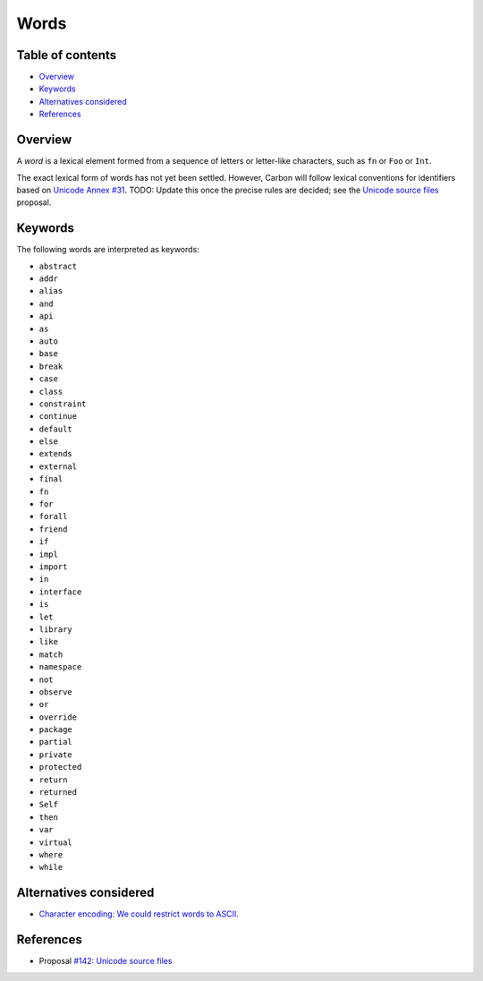 Words
=====

.. raw:: html

   <!--
   Part of the Carbon Language project, under the Apache License v2.0 with LLVM
   Exceptions. See /LICENSE for license information.
   SPDX-License-Identifier: Apache-2.0 WITH LLVM-exception
   -->

.. raw:: html

   <!-- toc -->

Table of contents
-----------------

-  `Overview <#overview>`__
-  `Keywords <#keywords>`__
-  `Alternatives considered <#alternatives-considered>`__
-  `References <#references>`__

.. raw:: html

   <!-- tocstop -->

Overview
--------

A *word* is a lexical element formed from a sequence of letters or
letter-like characters, such as ``fn`` or ``Foo`` or ``Int``.

The exact lexical form of words has not yet been settled. However,
Carbon will follow lexical conventions for identifiers based on `Unicode
Annex #31 <https://unicode.org/reports/tr31/>`__. TODO: Update this once
the precise rules are decided; see the `Unicode source
files </proposals/p0142.md#characters-in-identifiers-and-whitespace>`__
proposal.

Keywords
--------

The following words are interpreted as keywords:

-  ``abstract``
-  ``addr``
-  ``alias``
-  ``and``
-  ``api``
-  ``as``
-  ``auto``
-  ``base``
-  ``break``
-  ``case``
-  ``class``
-  ``constraint``
-  ``continue``
-  ``default``
-  ``else``
-  ``extends``
-  ``external``
-  ``final``
-  ``fn``
-  ``for``
-  ``forall``
-  ``friend``
-  ``if``
-  ``impl``
-  ``import``
-  ``in``
-  ``interface``
-  ``is``
-  ``let``
-  ``library``
-  ``like``
-  ``match``
-  ``namespace``
-  ``not``
-  ``observe``
-  ``or``
-  ``override``
-  ``package``
-  ``partial``
-  ``private``
-  ``protected``
-  ``return``
-  ``returned``
-  ``Self``
-  ``then``
-  ``var``
-  ``virtual``
-  ``where``
-  ``while``

Alternatives considered
-----------------------

-  `Character encoding: We could restrict words to
   ASCII. </proposals/p0142.md#character-encoding-1>`__

References
----------

-  Proposal `#142: Unicode source
   files <https://github.com/carbon-language/carbon-lang/pull/142>`__
